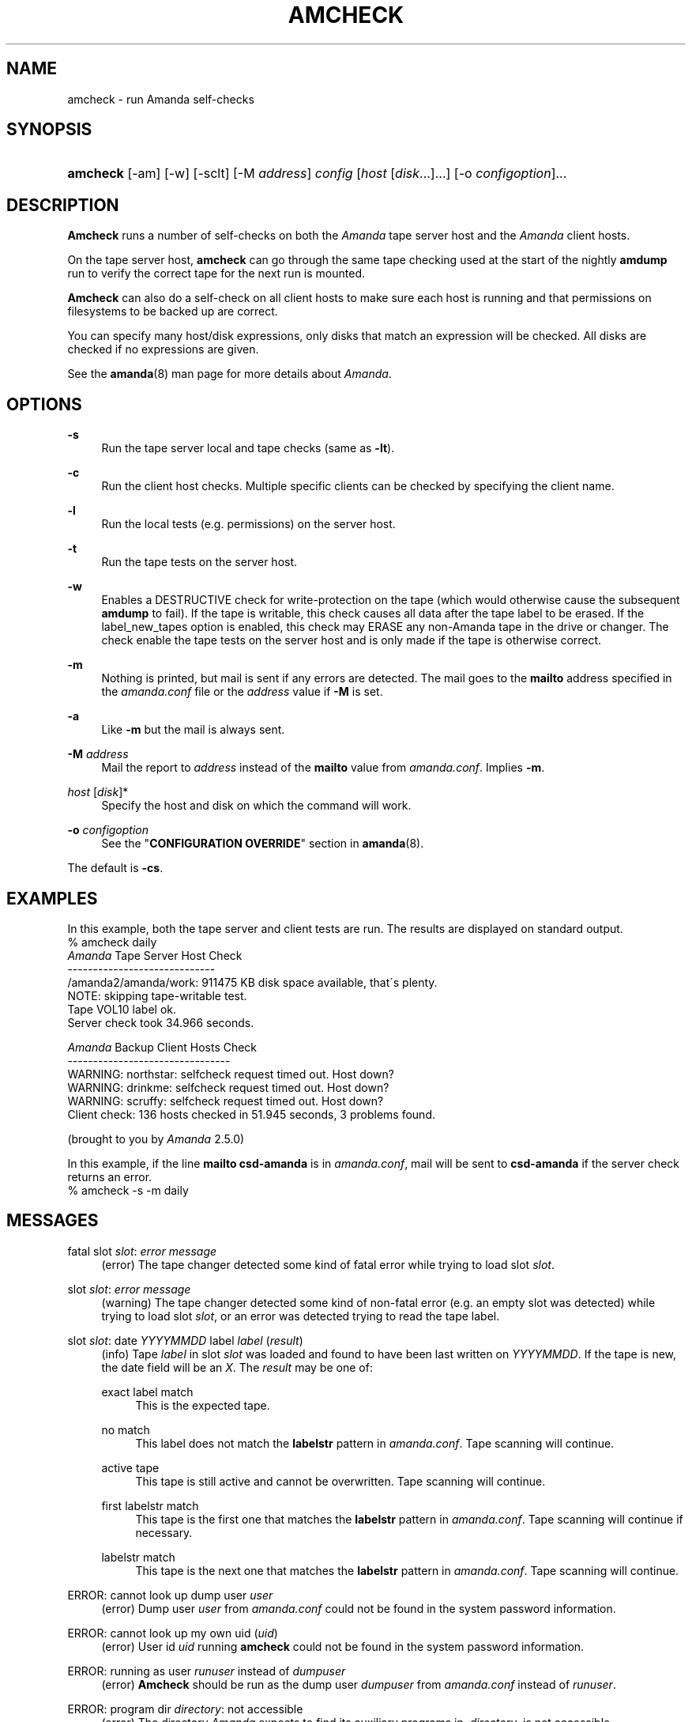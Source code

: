 .\"     Title: amcheck
.\"    Author: 
.\" Generator: DocBook XSL Stylesheets v1.73.2 <http://docbook.sf.net/>
.\"      Date: 08/22/2008
.\"    Manual: 
.\"    Source: 
.\"
.TH "AMCHECK" "8" "08/22/2008" "" ""
.\" disable hyphenation
.nh
.\" disable justification (adjust text to left margin only)
.ad l
.SH "NAME"
amcheck - run Amanda self-checks
.SH "SYNOPSIS"
.HP 8
\fBamcheck\fR [\-am] [\-w] [\-sclt] [\-M\ \fIaddress\fR] \fIconfig\fR [\fIhost\fR\ [\fIdisk\fR...]...] [\-o\ \fIconfigoption\fR]...
.SH "DESCRIPTION"
.PP
\fBAmcheck\fR
runs a number of self\-checks on both the
\fIAmanda\fR
tape server host and the
\fIAmanda\fR
client hosts\.
.PP
On the tape server host,
\fBamcheck\fR
can go through the same tape checking used at the start of the nightly
\fBamdump\fR
run to verify the correct tape for the next run is mounted\.
.PP
\fBAmcheck\fR
can also do a self\-check on all client hosts to make sure each host is running and that permissions on filesystems to be backed up are correct\.
.PP
You can specify many host/disk expressions, only disks that match an expression will be checked\. All disks are checked if no expressions are given\.
.PP
See the
\fBamanda\fR(8)
man page for more details about
\fIAmanda\fR\.
.SH "OPTIONS"
.PP
\fB\-s\fR
.RS 4
Run the tape server local and tape checks (same as
\fB\-lt\fR)\.
.RE
.PP
\fB\-c\fR
.RS 4
Run the client host checks\. Multiple specific clients can be checked by specifying the client name\.
.RE
.PP
\fB\-l\fR
.RS 4
Run the local tests (e\.g\. permissions) on the server host\.
.RE
.PP
\fB\-t\fR
.RS 4
Run the tape tests on the server host\.
.RE
.PP
\fB\-w\fR
.RS 4
Enables a DESTRUCTIVE check for write\-protection on the tape (which would otherwise cause the subsequent
\fBamdump\fR
to fail)\. If the tape is writable, this check causes all data after the tape label to be erased\. If the label_new_tapes option is enabled, this check may ERASE any non\-Amanda tape in the drive or changer\. The check enable the tape tests on the server host and is only made if the tape is otherwise correct\.
.RE
.PP
\fB\-m\fR
.RS 4
Nothing is printed, but mail is sent if any errors are detected\. The mail goes to the
\fBmailto\fR
address specified in the
\fIamanda\.conf\fR
file or the
\fIaddress\fR
value if
\fB\-M\fR
is set\.
.RE
.PP
\fB\-a\fR
.RS 4
Like
\fB\-m\fR
but the mail is always sent\.
.RE
.PP
\fB\-M\fR \fIaddress\fR
.RS 4
Mail the report to
\fIaddress\fR
instead of the
\fBmailto\fR
value from
\fIamanda\.conf\fR\. Implies
\fB\-m\fR\.
.RE
.PP
\fIhost\fR [\fIdisk\fR]*
.RS 4
Specify the host and disk on which the command will work\.
.RE
.PP
\fB\-o\fR \fIconfigoption\fR
.RS 4
See the "\fBCONFIGURATION OVERRIDE\fR" section in
\fBamanda\fR(8)\.
.RE
.PP
The default is
\fB\-cs\fR\.
.SH "EXAMPLES"
.PP
In this example, both the tape server and client tests are run\. The results are displayed on standard output\.
.nf
% amcheck daily
\fIAmanda\fR Tape Server Host Check
\-\-\-\-\-\-\-\-\-\-\-\-\-\-\-\-\-\-\-\-\-\-\-\-\-\-\-\-\-
/amanda2/amanda/work: 911475 KB disk space available, that\'s plenty\.
NOTE: skipping tape\-writable test\.
Tape VOL10 label ok\.
Server check took 34\.966 seconds\.

\fIAmanda\fR Backup Client Hosts Check
\-\-\-\-\-\-\-\-\-\-\-\-\-\-\-\-\-\-\-\-\-\-\-\-\-\-\-\-\-\-\-\-
WARNING: northstar: selfcheck request timed out\.  Host down?
WARNING: drinkme: selfcheck request timed out\.  Host down?
WARNING: scruffy: selfcheck request timed out\.  Host down?
Client check: 136 hosts checked in 51\.945 seconds, 3 problems found\.

(brought to you by \fIAmanda\fR 2\.5\.0) 
.fi
.PP
In this example, if the line
\fBmailto csd\-amanda\fR
is in
\fIamanda\.conf\fR, mail will be sent to
\fBcsd\-amanda\fR
if the server check returns an error\.
.nf
% amcheck \-s \-m daily 
.fi
.SH "MESSAGES"
.PP
fatal slot \fIslot\fR: \fIerror message\fR
.RS 4
(error) The tape changer detected some kind of fatal error while trying to load slot
\fIslot\fR\.
.RE
.PP
slot \fIslot\fR: \fIerror message\fR
.RS 4
(warning) The tape changer detected some kind of non\-fatal error (e\.g\. an empty slot was detected) while trying to load slot
\fIslot\fR, or an error was detected trying to read the tape label\.
.RE
.PP
slot \fIslot\fR: date \fIYYYYMMDD\fR label \fIlabel\fR (\fIresult\fR)
.RS 4
(info) Tape
\fIlabel\fR
in slot
\fIslot\fR
was loaded and found to have been last written on
\fIYYYYMMDD\fR\. If the tape is new, the date field will be an
\fIX\fR\. The
\fIresult\fR
may be one of:
.PP
exact label match
.RS 4
This is the expected tape\.
.RE
.PP
no match
.RS 4
This label does not match the
\fBlabelstr\fR
pattern in
\fIamanda\.conf\fR\. Tape scanning will continue\.
.RE
.PP
active tape
.RS 4
This tape is still active and cannot be overwritten\. Tape scanning will continue\.
.RE
.PP
first labelstr match
.RS 4
This tape is the first one that matches the
\fBlabelstr\fR
pattern in
\fIamanda\.conf\fR\. Tape scanning will continue if necessary\.
.RE
.PP
labelstr match
.RS 4
This tape is the next one that matches the
\fBlabelstr\fR
pattern in
\fIamanda\.conf\fR\. Tape scanning will continue\.
.RE
.sp
.RE
.PP
ERROR: cannot look up dump user \fIuser\fR
.RS 4
(error) Dump user
\fIuser\fR
from
\fIamanda\.conf\fR
could not be found in the system password information\.
.RE
.PP
ERROR: cannot look up my own uid (\fIuid\fR)
.RS 4
(error) User id
\fIuid\fR
running
\fBamcheck\fR
could not be found in the system password information\.
.RE
.PP
ERROR: running as user \fIrunuser\fR instead of \fIdumpuser\fR
.RS 4
(error)
\fBAmcheck\fR
should be run as the dump user
\fIdumpuser\fR
from
\fIamanda\.conf\fR
instead of
\fIrunuser\fR\.
.RE
.PP
ERROR: program dir \fIdirectory\fR: not accessible
.RS 4
(error) The directory
\fIAmanda\fR
expects to find its auxiliary programs in,
\fIdirectory\fR, is not accessible\.
.RE
.PP
ERROR: program \fIprogram\fR: does not exist
.RS 4
(error) Program
\fIprogram\fR
needed on the tape server could not be found\.
.RE
.PP
ERROR: program \fIprogram\fR: not a file
.RS 4
(error) Program
\fIprogram\fR
needed on the tape server exists but is not a file\.
.RE
.PP
ERROR: program \fIprogram\fR: not executable
.RS 4
(error) Program
\fIprogram\fR
needed on the tape server exists but is not executable\.
.RE
.PP
WARNING: program \fIprogram\fR: not setuid\-root
.RS 4
(warning) Program
\fIprogram\fR
needed on the tape server exists but should be owned by user "root" and setuid\.
.RE
.PP
ERROR: \fIXXX\fR dir \fIdirectory\fR: not writable
.RS 4
(error) Directory
\fIdirectory\fR
is either not writable, i\.e\. the dump user will not be able to create or remove files, or cannot be accessed, perhaps because a parent directory does not allow search permission\. The
\fIXXX\fR
may be:
.PP
log
.RS 4
for the
\fIAmanda\fR
log directory (see
\fBlogdir\fR
in
\fBamanda\.conf\fR)
.RE
.PP
oldlog
.RS 4
for the directory that holds the old log files (see
\fBlogdir\fR
in
\fBamanda\.conf\fR)
.RE
.PP
info
.RS 4
for an
\fIAmanda\fR
database information directory (see
\fBcurinfo\fR
in
\fBamanda\.conf\fR) or
.RE
.PP
index
.RS 4
for an
\fIAmanda\fR
index directory (see
\fBindexdir\fR
in
\fBamanda\.conf\fR)
.RE
.PP
tapelist
.RS 4
for the
\fIAmanda\fR
tapelist directory (see
\fBtapelist\fR
in
\fBamanda\.conf\fR)
.RE
.sp
.RE
.PP
NOTE: \fIXXX\fR dir \fIdirectory\fR: does not exist
.RS 4
(info) A database (info) or index directory does not exist or cannot be accessed\. This might just mean this is a new client or disk, but if that is not the case, this should be treated as an error\.
.RE
.PP
NOTE: it will be created on the next run
.RS 4
(info) This indicates the info directory listed in the previous message will be created on the next run\.
.RE
.PP
ERROR: \fIXXX\fR dir \fIname\fR: not a directory
.RS 4
(error)
\fBAmcheck\fR
expected
\fIname\fR
to be a directory, but it is something else (e\.g\. file)\.
.RE
.PP
WARNING: info file \fIfile\fR: does not exist
.RS 4
(warning) File
\fIfile\fR
does not exist in the text format database\. Since the parent directories do exist, the file should already have been created\.
.RE
.PP
ERROR: info file \fIname\fR: not a file
.RS 4
(error)
\fBAmcheck\fR
expected
\fIname\fR
to be a file, but it is something else (e\.g\. file)\.
.RE
.PP
ERROR: info file \fIfile\fR: not readable
.RS 4
(error) The text format database file
\fIfile\fR
is not readable\.
.RE
.PP
ERROR: log file \fIfile\fR: not writable
.RS 4
(error) Log file
\fIfile\fR
(file
\fBlog\fR
in
\fBlogdir\fR
from
\fBamanda\.conf\fR) is either not writable, or cannot be accessed, perhaps because a parent directory does not allow search permission\.
.RE
.PP
ERROR: tape list \fItapelist\fR: not writable
.RS 4
(error)
\fIAmanda\fR
tape list file
\fItapelist\fR
(see
\fBtapelist\fR
in
\fBamanda\.conf\fR) is not writable or was not found\.
.RE
.PP
ERROR: tape list \fItapelist\fR: parse error
.RS 4
(error)
\fIAmanda\fR
tape list file
\fItapelist\fR
(see
\fBtapelist\fR
in
\fBamanda\.conf\fR) could not be read or parsed\.
.RE
.PP
WARNING: tapedev is /dev/null, dumps will be thrown away
.RS 4
(warning) The
\fBtapedev\fR
parameter in
\fBamanda\.conf\fR
is set to
\fI/dev/null\fR
and
\fIAmanda\fR
uses that when debugging to throw all the dump images away\.
.RE
.PP
WARNING: hold file \fIfile\fR exists
.RS 4
(info) Hold file
\fIfile\fR
exists and will cause
\fBamdump\fR
to pause at the beginning until it is removed\.
.RE
.PP
ERROR: holding disk \fIdisk\fR: statfs: \fIerror message\fR
.RS 4
(error) An error was returned from the
\fIstatfs\fR
system call on holding disk
\fIdisk\fR
(maybe because it does not exist)\.
.RE
.PP
ERROR: holding disk \fIdisk\fR: not writable
.RS 4
(error) Holding disk
\fIdisk\fR, is not writable, probably because the caller does not have write permission or a parent directory does not allow search permission\.
.RE
.PP
WARNING: holding disk \fIdisk\fR: available space unknown \fIN\fR KB requested\.
.RS 4
(warning)
\fBAmcheck\fR
could not determine the amount of available space on holding disk
\fIdisk\fR
to see if there were at least
\fIN\fR
KBytes available\.
.RE
.PP
WARNING: holding disk \fIdisk\fR: only \fIF\fR KB free (\fIR\fR KB requested)\.
.RS 4
(warning)
\fIamanda\.conf\fR
requested
\fIR\fR
KBytes of free space on holding disk
\fIdisk\fR, but only
\fIF\fR
KBytes were available\. 10 MBytes is subtracted for each backup process (see the
\fBinparallel\fR
\fIamanda\.conf\fR
option) to allow for unexpected overruns\.
.sp
.it 1 an-trap
.nr an-no-space-flag 1
.nr an-break-flag 1
.br
Note
Even though this message is listed as a warning, it causes
\fBamcheck\fR
to exit with a non\-zero status\.
.RE
.PP
Holding disk \fIdisk\fR: \fIN\fR KB disk space available, that\'s plenty\.
.RS 4
(info) There was sufficient free space on holding disk
\fIdisk\fR\.
.RE
.PP
WARNING: holding disk \fIdisk\fR: only \fIF\fR KB free, using nothing
.RS 4
(warning) Holding disk
\fIdisk\fR
has
\fIF\fR
KBytes of free space, but that is not enough for what is requested in
\fIamanda\.conf\fR\.
.RE
.PP
Holding disk \fIdisk\fR: \fIF\fR KB disk space available, using \fIU\fR KB
.RS 4
(info) Holding disk
\fIdisk\fR
has
\fIF\fR
KBytes of free space and
\fIAmanda\fR
will be using up to
\fIU\fR
Kbytes\.
.RE
.PP
WARNING: if a tape changer is not available, runtapes must be set to 1\.
.RS 4
(warning) The
\fBruntapes\fR
\fIamanda\.conf\fR
option must be set to 1 if the
\fBtpchanger\fR
\fIamanda\.conf\fR
option is not set\.
.RE
.PP
ERROR: \fIerror message\fR\.
.RS 4
(error) An error was detected while initializing the tape changer\.
.RE
.PP
ERROR: \fItape device\fR: \fIerror message\fR\.
.RS 4
(error) An error was detected while processing the tape label\.
.RE
.PP
ERROR: cannot overwrite active tape \fIlabel\fR\.
.RS 4
(error) Tape
\fIlabel\fR
is still active and cannot be used\.
.RE
.PP
ERROR: label \fIlabel\fR doesn\'t match labelstr \fIpattern\fR \.
.RS 4
(error) The label on tape
\fIlabel\fR
does not match the
\fBlabelstr\fR
\fIamanda\.conf\fR
option\.
.RE
.PP
(expecting a new tape)
.RS 4
(info) The tape is not OK and a new tape was expected\.
.RE
.PP
(expecting tape \fIlabel\fR or a new tape)
.RS 4
(info) The tape is not OK and either tape
\fIlabel\fR
or a new tape was expected\.
.RE
.PP
ERROR: tape \fIlabel\fR label ok, but is not writable\.
.RS 4
(error) Tape
\fIlabel\fR
is OK, but the write enable test failed\.
.RE
.PP
Tape \fIlabel\fR is writable\.
.RS 4
(info) Tape
\fIlabel\fR
is OK and the write enable test succeeded\.
.RE
.PP
NOTE: skipping tape\-writable test\.
.RS 4
(info) The tape write test (see the
\fB\-w\fR
option) was not enabled\.
.RE
.PP
WARNING: skipping tape test because amdump or amflush seem to be running, WARNING: if they are not, you must run amcleanup
.RS 4
(warning) It looked to
\fBamcheck\fR
like either
\fBamdump\fR
or
\fBamflush\fR
were running because a log file or amdump file exists\. If they are not running, you probably need to run
\fBamcleanup\fR
to clear up a previous failure\. Otherwise, you need to wait until they complete before running
\fBamcheck\fR\.
.RE
.PP
NOTE: skipping tape checks
.RS 4
(info) The tape tests are being skipped because you used the
\fB\-t\fR
command line option\.
.RE
.PP
WARNING: \fIcompress\fR is not executable, server\-compression and indexing will not work
.RS 4
(warning) Compression program
\fIcompress\fR
is not executable, so compression on the tape server host and creating index files will not work\.
.RE
.PP
Tape \fIlabel\fR label ok\.
.RS 4
(info) Tape
\fIlabel\fR
is OK for the next run\.
.RE
.PP
Server check took \fIS\fR seconds\.
.RS 4
(info) Reports how long the tape server host checks took\.
.RE
.PP
ERROR: \fIhost\fR: could not resolve hostname
.RS 4
(error) Could not look up client hostname
\fIhost\fR\.
.RE
.PP
Client check: \fIH\fR hosts checked in \fIS\fR seconds, \fIN\fR problems found\.
.RS 4
(info) Reports the number of client hosts checked, how long it took and the number of errors detected\.
.RE
.PP
WARNING: \fIhost\fR: selfcheck request timed out\. Host down?
.RS 4
(warning) There was no response from
\fIhost\fR
when trying to do the client checks\. The host might really be down or it might not be configured properly\.
.RE
.PP
ERROR: \fIhost\fR NAK: \fImessage\fR
.RS 4
(error)
\fIHost\fR
reported a negative acknowledgment error of
\fImessage\fR
to the status check request\.
.RE
.PP
ERROR: \fIhost\fR NAK: [NAK parse failed]
.RS 4
(error)
\fBAmcheck\fR
could not parse the negative acknowledgment error from
\fIhost\fR\. There might be an
\fIAmanda\fR
version mismatch between the host running
\fBamcheck\fR
and
\fIhost\fR\.
.RE
.PP
ERROR: \fIhost\fR [mutual\-authentication failed]
.RS 4
(error) Kerberos authentication failed while contacting
\fIhost\fR\.
.RE
.PP
ERROR: \fIhost\fR: \fImessage\fR
.RS 4
(error) Error
\fImessage\fR
was reported by the status check on
\fIhost\fR\.
.RE
.SH "EXIT CODE"

The exit code of \fBamcheck\fR is one of:
.nf
 0  = success
 1  = error
.fi
.SH "AUTHOR"
.PP
James da Silva,
<jds@amanda\.org>
: Original text
.PP
Stefan G\. Weichinger,
<sgw@amanda\.org>, maintainer of the
\fIAmanda\fR\-documentation: XML\-conversion
.SH "SEE ALSO"
.PP
\fBamanda\fR(8),
\fBamdump\fR(8),
: http://wiki.zmanda.com

